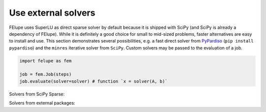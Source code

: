 Use external solvers
--------------------

FElupe uses SuperLU as direct sparse solver by default because it is shipped with SciPy (and SciPy is already a dependency of FElupe). While it is definitely a good choice for small to mid-sized problems, faster alternatives are easy to install and use. This section demonstrates several possibilities, e.g. a fast direct solver from `PyPardiso <https://github.com/haasad/PyPardisoProject>`_ (``pip install pypardiso``) and the ``minres`` iterative solver from ``SciPy``. Custom solvers may be passed to the evaluation of a job.

..  code-block:: python

    import felupe as fem

    job = fem.Job(steps)
    job.evaluate(solver=solver) # function `x = solver(A, b)`

Solvers from SciPy Sparse:

.. tab:: SciPy Sparse (direct)

   .. code-block:: python
      
      # the default solver
      from scipy.sparse.linalg import spsolve as solver

.. tab:: SciPy Sparse (iterative)

   **Note**: ``minres`` may be replaced by another iterative method.

   ..  code-block:: python
        
       import scipy.sparse.linalg as spla

       def solver(A, b):
           "Wrapper function for iterative solvers from scipy.sparse."
           
           return spla.minres(A, b)[0]

Solvers from external packages:

.. tab:: PyPardiso (direct)

   Ensure to have `PyPardiso <https://github.com/haasad/PyPardisoProject>`_  installed.

   ..  code-block:: bash
      
       pip install pypardiso

   ..  code-block:: python
      
       from pypardiso import spsolve as solver
       
       # undocumented, untested workaround if multiple blas libaries are installed
       # import os
       # os.environ["KMP_DUPLICATE_LIB_OK"] = "TRUE"

.. tab:: PyPardiso (direct, symmetric)

   Ensure to have `PyPardiso <https://github.com/haasad/PyPardisoProject>`_  installed.

   ..  code-block:: bash
      
       pip install pypardiso

   ..  code-block:: python
      
       from pypardiso import PyPardisoSolver
       from scipy.sparse import triu

       def solver(A, b):
           # mtype = 1: real and structurally symmetric, supernode pivoting
           # mtype = 2: real and symmetric positive definite
           # mtype =-2: real and symmetric indefinite, 
           #             diagonal or Bunch-Kaufman pivoting
           # mtype = 6: complex and symmetric
           return PyPardisoSolver(mtype=-2).solve(triu(A).tocsr(), b).squeeze()
